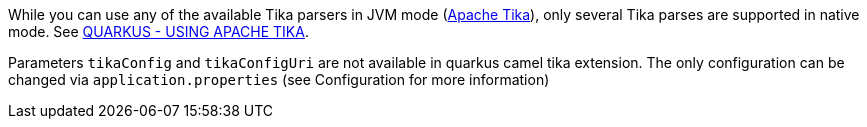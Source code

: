 While you can use any of the available Tika parsers in JVM mode (https://tika.apache.org/[Apache Tika]),
only several Tika parses are supported in native mode. See https://quarkus.io/guides/tika[QUARKUS - USING APACHE TIKA].

Parameters `tikaConfig` and `tikaConfigUri` are not available in quarkus camel tika extension. The only configuration
can be changed via `application.properties` (see Configuration for more information)